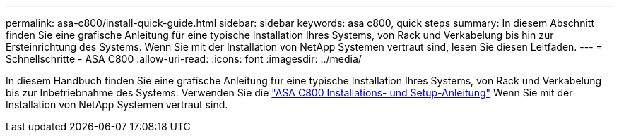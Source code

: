 ---
permalink: asa-c800/install-quick-guide.html 
sidebar: sidebar 
keywords: asa c800, quick steps 
summary: In diesem Abschnitt finden Sie eine grafische Anleitung für eine typische Installation Ihres Systems, von Rack und Verkabelung bis hin zur Ersteinrichtung des Systems. Wenn Sie mit der Installation von NetApp Systemen vertraut sind, lesen Sie diesen Leitfaden. 
---
= Schnellschritte - ASA C800
:allow-uri-read: 
:icons: font
:imagesdir: ../media/


[role="lead"]
In diesem Handbuch finden Sie eine grafische Anleitung für eine typische Installation Ihres Systems, von Rack und Verkabelung bis zur Inbetriebnahme des Systems. Verwenden Sie die link:../media/PDF/215-13082_2022-08_us-en_ASAC800_ISI.pdf["ASA C800 Installations- und Setup-Anleitung"^] Wenn Sie mit der Installation von NetApp Systemen vertraut sind.
